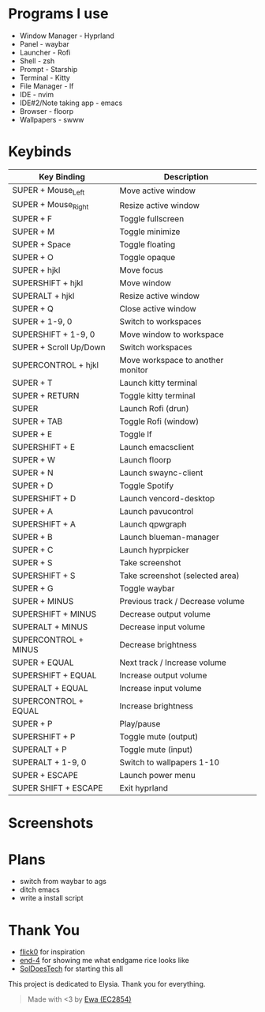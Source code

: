* Programs I use
- Window Manager - Hyprland
- Panel - waybar
- Launcher - Rofi
- Shell - zsh
- Prompt - Starship
- Terminal - Kitty
- File Manager - lf
- IDE - nvim
- IDE#2/Note taking app - emacs
- Browser - floorp
- Wallpapers - swww

* Keybinds
| Key Binding            | Description                       |
|------------------------+-----------------------------------|
| SUPER + Mouse_Left     | Move active window                |
| SUPER + Mouse_Right    | Resize active window              |
| SUPER + F              | Toggle fullscreen                 |
| SUPER + M              | Toggle minimize                   |
| SUPER + Space          | Toggle floating                   |
| SUPER + O              | Toggle opaque                     |
| SUPER + hjkl           | Move focus                        |
| SUPERSHIFT + hjkl      | Move window                       |
| SUPERALT + hjkl        | Resize active window              |
| SUPER + Q              | Close active window               |
| SUPER + 1-9, 0         | Switch to workspaces              |
| SUPERSHIFT + 1-9, 0    | Move window to workspace          |
| SUPER + Scroll Up/Down | Switch workspaces                 |
| SUPERCONTROL + hjkl    | Move workspace to another monitor |
| SUPER + T              | Launch kitty terminal             |
| SUPER + RETURN         | Toggle kitty terminal             |
| SUPER                  | Launch Rofi (drun)                |
| SUPER + TAB            | Toggle Rofi (window)              |
| SUPER + E              | Toggle lf                         |
| SUPERSHIFT + E         | Launch emacsclient                |
| SUPER + W              | Launch floorp                     |
| SUPER + N              | Launch swaync-client              |
| SUPER + D              | Toggle Spotify                    |
| SUPERSHIFT + D         | Launch vencord-desktop            |
| SUPER + A              | Launch pavucontrol                |
| SUPERSHIFT + A         | Launch qpwgraph                   |
| SUPER + B              | Launch blueman-manager            |
| SUPER + C              | Launch hyprpicker                 |
| SUPER + S              | Take screenshot                   |
| SUPERSHIFT + S         | Take screenshot (selected area)   |
| SUPER + G              | Toggle waybar                     |
| SUPER + MINUS          | Previous track / Decrease volume  |
| SUPERSHIFT + MINUS     | Decrease output volume            |
| SUPERALT + MINUS       | Decrease input volume             |
| SUPERCONTROL + MINUS   | Decrease brightness               |
| SUPER + EQUAL          | Next track / Increase volume      |
| SUPERSHIFT + EQUAL     | Increase output volume            |
| SUPERALT + EQUAL       | Increase input volume             |
| SUPERCONTROL + EQUAL   | Increase brightness               |
| SUPER + P              | Play/pause                        |
| SUPERSHIFT + P         | Toggle mute (output)              |
| SUPERALT + P           | Toggle mute (input)               |
| SUPERALT + 1-9, 0      | Switch to wallpapers 1-10         |
| SUPER + ESCAPE         | Launch power menu                 |
| SUPER SHIFT + ESCAPE   | Exit hyprland                     |
  
* Screenshots
[[./screenshot.png]]

* Plans
- switch from waybar to ags
- ditch emacs
- write a install script

* Thank You
- [[https://github.com/flick0][flick0]] for inspiration
- [[https://github.com/end-4][end-4]] for showing me what endgame rice looks like
- [[https://github.com/SolDoesTech][SolDoesTech]] for starting this all
  
This project is dedicated to Elysia. Thank you for everything.
#+BEGIN_quote
Made with <3 by [[https://github.com/EC2854][Ewa (EC2854)]]
#+END_quote
